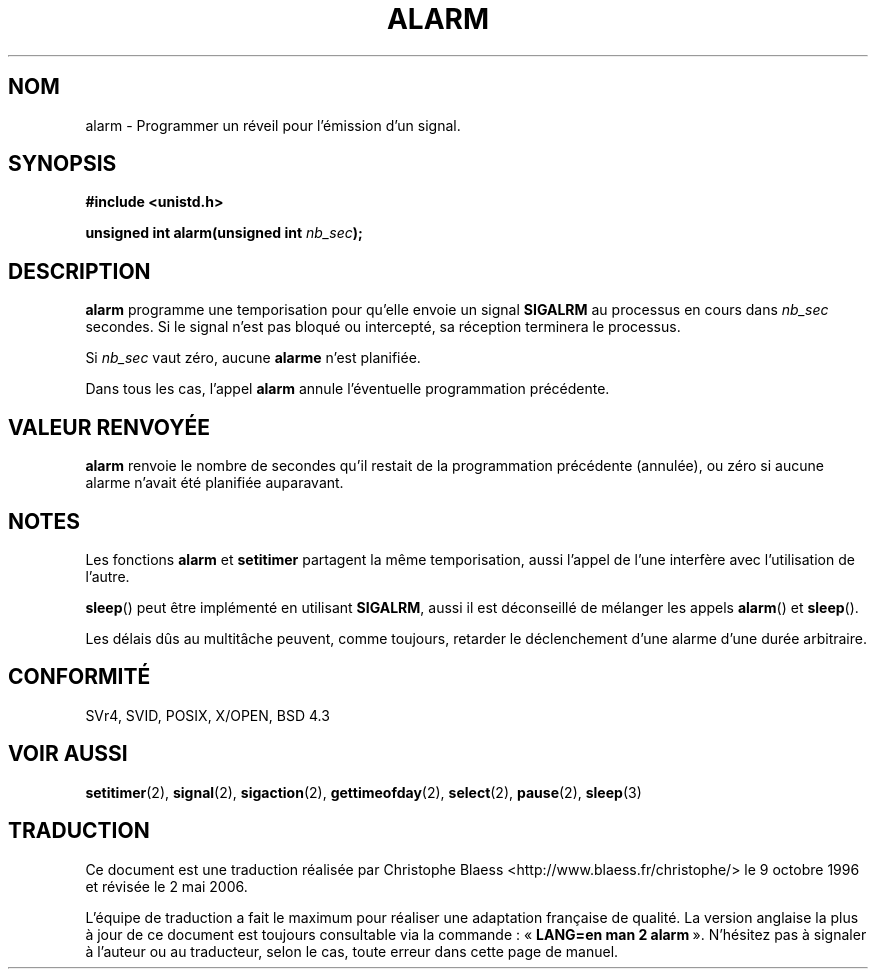 .\" Hey Emacs! This file is -*- nroff -*- source.
.\"
.\" This manpage is Copyright (C) 1992 Drew Eckhardt;
.\"                               1993 Michael Haardt, Ian Jackson.
.\"
.\" Permission is granted to make and distribute verbatim copies of this
.\" manual provided the copyright notice and this permission notice are
.\" preserved on all copies.
.\"
.\" Permission is granted to copy and distribute modified versions of this
.\" manual under the conditions for verbatim copying, provided that the
.\" entire resulting derived work is distributed under the terms of a
.\" permission notice identical to this one
.\"
.\" Since the Linux kernel and libraries are constantly changing, this
.\" manual page may be incorrect or out-of-date.  The author(s) assume no
.\" responsibility for errors or omissions, or for damages resulting from
.\" the use of the information contained herein.  The author(s) may not
.\" have taken the same level of care in the production of this manual,
.\" which is licensed free of charge, as they might when working
.\" professionally.
.\"
.\" Formatted or processed versions of this manual, if unaccompanied by
.\" the source, must acknowledge the copyright and authors of this work.
.\"
.\" Modified Wed Jul 21 19:42:57 1993, Rik Faith (faith@cs.unc.edu)
.\" Modified Sun Jul 21 21:25:26 1996 by Andries Brouwer <aeb@cwi.nl>
.\" Modified Wed Nov  6 03:46:05 1996 by Eric S. Raymond <esr@thyrsus.com>
.\"
.\" Traduction 9/10/1996 par Christophe Blaess (ccb@club-internet.fr)
.\" Màj 08/04/1997
.\" Màj 30/08/2000 LDP-1.31
.\" Màj 18/07/2003 LDP-1.56
.\" Màj 01/05/2006 LDP-1.67.1
.\"
.TH ALARM 2 "21 juillet 1993" LDP "Manuel du programmeur Linux"
.SH NOM
alarm \- Programmer un réveil pour l'émission d'un signal.
.SH SYNOPSIS
.nf
.B #include <unistd.h>
.sp
.BI "unsigned int alarm(unsigned int " nb_sec );
.fi
.SH DESCRIPTION
.BR alarm
programme une temporisation pour qu'elle envoie un signal
.BR SIGALRM
au processus en cours dans
.I nb_sec
secondes. Si le signal n'est pas bloqué ou intercepté, sa
réception terminera le processus.

Si
.I nb_sec
vaut zéro, aucune
.B alarme
n'est planifiée.

Dans tous les cas, l'appel
.B alarm
annule l'éventuelle programmation précédente.

.SH "VALEUR RENVOYÉE"
.B alarm
renvoie le nombre de secondes qu'il restait de la programmation
précédente (annulée), ou zéro si aucune alarme n'avait été planifiée
auparavant.
.SH NOTES
Les fonctions
.BR alarm " et " setitimer
partagent la même temporisation, aussi l'appel de l'une interfère avec
l'utilisation de l'autre.
.PP
.BR sleep ()
peut être implémenté en utilisant
.BR SIGALRM ,
aussi il est déconseillé de mélanger les appels
.BR alarm ()
et
.BR sleep ().

Les délais dûs au multitâche peuvent, comme toujours, retarder
le déclenchement d'une alarme d'une durée arbitraire.
.SH "CONFORMITÉ"
SVr4, SVID, POSIX, X/OPEN, BSD 4.3
.SH "VOIR AUSSI"
.BR setitimer (2),
.BR signal (2),
.BR sigaction (2),
.BR gettimeofday (2),
.BR select (2),
.BR pause (2),
.BR sleep (3)
.SH TRADUCTION
.PP
Ce document est une traduction réalisée par Christophe Blaess
<http://www.blaess.fr/christophe/> le 9\ octobre\ 1996
et révisée le 2\ mai\ 2006.
.PP
L'équipe de traduction a fait le maximum pour réaliser une adaptation
française de qualité. La version anglaise la plus à jour de ce document est
toujours consultable via la commande\ : «\ \fBLANG=en\ man\ 2\ alarm\fR\ ».
N'hésitez pas à signaler à l'auteur ou au traducteur, selon le cas, toute
erreur dans cette page de manuel.
